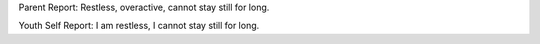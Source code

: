 Parent Report: Restless, overactive, cannot stay still for long.

Youth Self Report: I am restless, I cannot stay still for long.
